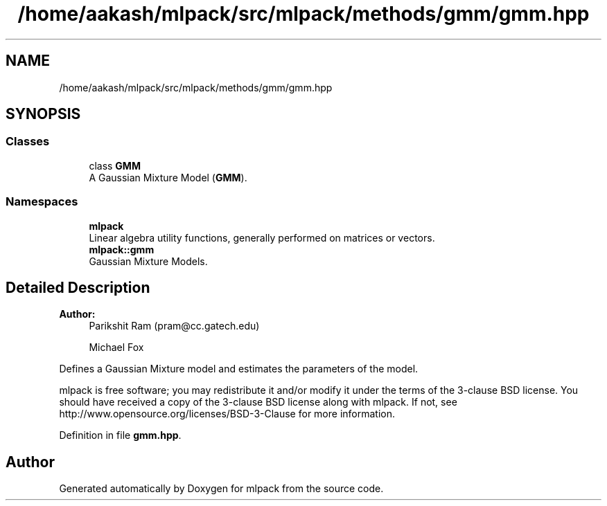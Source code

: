 .TH "/home/aakash/mlpack/src/mlpack/methods/gmm/gmm.hpp" 3 "Sun Aug 22 2021" "Version 3.4.2" "mlpack" \" -*- nroff -*-
.ad l
.nh
.SH NAME
/home/aakash/mlpack/src/mlpack/methods/gmm/gmm.hpp
.SH SYNOPSIS
.br
.PP
.SS "Classes"

.in +1c
.ti -1c
.RI "class \fBGMM\fP"
.br
.RI "A Gaussian Mixture Model (\fBGMM\fP)\&. "
.in -1c
.SS "Namespaces"

.in +1c
.ti -1c
.RI " \fBmlpack\fP"
.br
.RI "Linear algebra utility functions, generally performed on matrices or vectors\&. "
.ti -1c
.RI " \fBmlpack::gmm\fP"
.br
.RI "Gaussian Mixture Models\&. "
.in -1c
.SH "Detailed Description"
.PP 

.PP
\fBAuthor:\fP
.RS 4
Parikshit Ram (pram@cc.gatech.edu) 
.PP
Michael Fox
.RE
.PP
Defines a Gaussian Mixture model and estimates the parameters of the model\&.
.PP
mlpack is free software; you may redistribute it and/or modify it under the terms of the 3-clause BSD license\&. You should have received a copy of the 3-clause BSD license along with mlpack\&. If not, see http://www.opensource.org/licenses/BSD-3-Clause for more information\&. 
.PP
Definition in file \fBgmm\&.hpp\fP\&.
.SH "Author"
.PP 
Generated automatically by Doxygen for mlpack from the source code\&.
